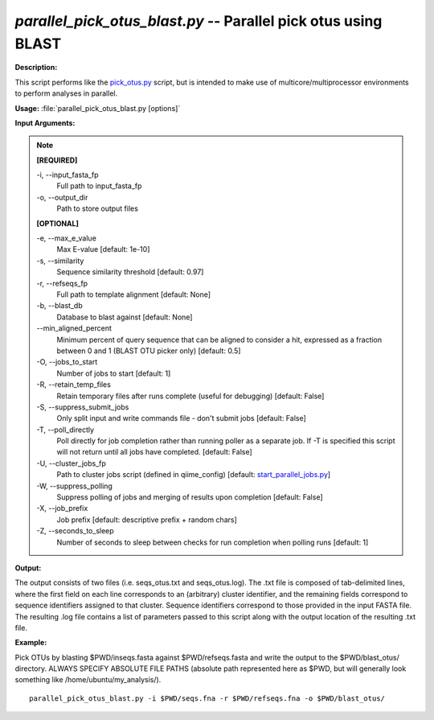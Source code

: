 .. _parallel_pick_otus_blast:

.. index:: parallel_pick_otus_blast.py

*parallel_pick_otus_blast.py* -- Parallel pick otus using BLAST
^^^^^^^^^^^^^^^^^^^^^^^^^^^^^^^^^^^^^^^^^^^^^^^^^^^^^^^^^^^^^^^^^^^^^^^^^^^^^^^^^^^^^^^^^^^^^^^^^^^^^^^^^^^^^^^^^^^^^^^^^^^^^^^^^^^^^^^^^^^^^^^^^^^^^^^^^^^^^^^^^^^^^^^^^^^^^^^^^^^^^^^^^^^^^^^^^^^^^^^^^^^^^^^^^^^^^^^^^^^^^^^^^^^^^^^^^^^^^^^^^^^^^^^^^^^^^^^^^^^^^^^^^^^^^^^^^^^^^^^^^^^^^

**Description:**

This script performs like the `pick_otus.py <./pick_otus.html>`_ script, but is intended to make use of multicore/multiprocessor environments to perform analyses in parallel.


**Usage:** :file:`parallel_pick_otus_blast.py [options]`

**Input Arguments:**

.. note::

	
	**[REQUIRED]**
		
	-i, `-`-input_fasta_fp
		Full path to input_fasta_fp
	-o, `-`-output_dir
		Path to store output files
	
	**[OPTIONAL]**
		
	-e, `-`-max_e_value
		Max E-value [default: 1e-10]
	-s, `-`-similarity
		Sequence similarity threshold [default: 0.97]
	-r, `-`-refseqs_fp
		Full path to template alignment [default: None]
	-b, `-`-blast_db
		Database to blast against [default: None]
	`-`-min_aligned_percent
		Minimum percent of query sequence that can be aligned to consider a hit, expressed as a fraction between 0 and 1 (BLAST OTU picker only) [default: 0.5]
	-O, `-`-jobs_to_start
		Number of jobs to start [default: 1]
	-R, `-`-retain_temp_files
		Retain temporary files after runs complete (useful for debugging) [default: False]
	-S, `-`-suppress_submit_jobs
		Only split input and write commands file - don't submit jobs [default: False]
	-T, `-`-poll_directly
		Poll directly for job completion rather than running poller as a separate job. If -T is specified this script will not return until all jobs have completed. [default: False]
	-U, `-`-cluster_jobs_fp
		Path to cluster jobs script (defined in qiime_config)  [default: `start_parallel_jobs.py <./start_parallel_jobs.html>`_]
	-W, `-`-suppress_polling
		Suppress polling of jobs and merging of results upon completion [default: False]
	-X, `-`-job_prefix
		Job prefix [default: descriptive prefix + random chars]
	-Z, `-`-seconds_to_sleep
		Number of seconds to sleep between checks for run  completion when polling runs [default: 1]


**Output:**

The output consists of two files (i.e. seqs_otus.txt and seqs_otus.log). The .txt file is composed of tab-delimited lines, where the first field on each line corresponds to an (arbitrary) cluster identifier, and the remaining fields correspond to sequence identifiers assigned to that cluster. Sequence identifiers correspond to those provided in the input FASTA file. The resulting .log file contains a list of parameters passed to this script along with the output location of the resulting .txt file.


**Example:**

Pick OTUs by blasting $PWD/inseqs.fasta against $PWD/refseqs.fasta and write the output to the $PWD/blast_otus/ directory. ALWAYS SPECIFY ABSOLUTE FILE PATHS (absolute path represented here as $PWD, but will generally look something like /home/ubuntu/my_analysis/).

::

	parallel_pick_otus_blast.py -i $PWD/seqs.fna -r $PWD/refseqs.fna -o $PWD/blast_otus/


